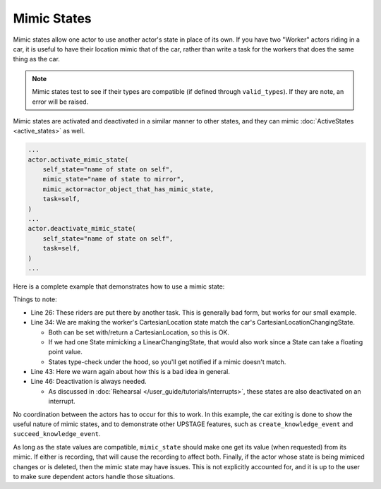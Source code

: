 ============
Mimic States
============

Mimic states allow one actor to use another actor's state in place of its own. If you have two "Worker" actors riding in a car, it is
useful to have their location mimic that of the car, rather than write a task for the workers that does the same thing as the car.

.. note::

    Mimic states test to see if their types are compatible (if defined through ``valid_types``). If they
    are note, an error will be raised.

Mimic states are activated and deactivated in a similar manner to other states, and they can mimic :doc:`ActiveStates <active_states>` as well.

.. code-block:: python

    ...
    actor.activate_mimic_state(
        self_state="name of state on self",
        mimic_state="name of state to mirror",
        mimic_actor=actor_object_that_has_mimic_state,
        task=self,
    )
    ...
    actor.deactivate_mimic_state(
        self_state="name of state on self",
        task=self,
    )
    ...


Here is a complete example that demonstrates how to use a mimic state:

.. code-block:: python
    :linenos:

    class Car(UP.Actor):
        location = UP.CartesianLocationChangingState(recording=True)
        speed = UP.State(default=2.0)
        riders = UP.State(default_factory=list)


    class Worker(UP.Actor):
        location = UP.State(valid_types=UP.CartesianLocation, recording=True)
        car = UP.State()


    class CarMove(UP.Task):
        def task(self, *, actor: Car):
            new = UP.CartesianLocation(10, 10)
            dist = new - actor.location
            time = dist / actor.speed
            actor.activate_location_state(
                state="location",
                speed=actor.speed,
                waypoints=[new],
                task=self,
            )
            yield UP.Wait(time)
            actor.deactivate_all_states(task=self)
            actor.location
            while actor.riders:
                rider = actor.riders.pop()
                rider.succeed_knowledge_event(name="ARRIVED", cause="here")


    class WorkerRide(UP.Task):
        def task(self, *, actor: Worker):
            car: Car = actor.car
            actor.activate_mimic_state(
                self_state="location",
                mimic_state="location",
                mimic_actor=car,
                task=self,
            )
            evt = actor.create_knowledge_event(name="ARRIVED")
            # NOT A REHEARSAL-SAFE THING TO DO:
            # Better: use a store get/put for real interaction
            car.riders.append(actor)
            yield evt
            print(f"{actor} got event: {evt.get_payload()}: {env.now:.2f}")
            actor.deactivate_mimic_state(
                self_state="location",
                task=self,
            )
            
    def location_ping(env, time, actors):
        while True:
            yield env.timeout(time)
            for a in actors:
                a.location
            
    with UP.EnvironmentContext() as env:
        car = Car(name="Zaphod", location=UP.CartesianLocation(0,0), speed=2)
        w1 = Worker(name="Arthur", car=car, location=UP.CartesianLocation(1,1))
        w2 = Worker(name="Trillian", car=car, location=UP.CartesianLocation(1,2))
        
        CarMove().run(actor=car)
        WorkerRide().run(actor=w1)
        WorkerRide().run(actor=w2)
        
        proc = env.process(location_ping(env, 0.3, [car, w1, w2]))
        
        env.run(until=8)
        print()
        print(w1.location)
        print(w2.location)
        print(car.location)
        print()
        for i in range(10):
            t1, loc1 = w1._location_history[i]
            tc, locc = car._location_history[i]
            print(((t1 - tc), (loc1.x - locc.x), (loc1.y - locc.y)))

    >>> Worker: Trillian got event: {'cause': 'here'}: 7.07
    >>> Worker: Arthur got event: {'cause': 'here'}: 7.07
    >>> 
    >>> CartesianLocation(x=10.0, y=10.0, z=0.0)
    >>> CartesianLocation(x=10.0, y=10.0, z=0.0)
    >>> CartesianLocation(x=10.0, y=10.0, z=0.0)
    >>> 
    >>> (0.0, 1, 1)
    >>> (0.0, 0.0, 0.0)
    >>> (0.0, 0.0, 0.0)
    >>> (0.0, 0.0, 0.0)
    >>> (0.0, 0.0, 0.0)
    >>> (0.0, 0.0, 0.0)
    >>> (0.0, 0.0, 0.0)
    >>> (0.0, 0.0, 0.0)
    >>> (0.0, 0.0, 0.0)
    >>> (0.0, 0.0, 0.0)


Things to note:

* Line 26: These riders are put there by another task. This is generally bad form, but works for our small example.

* Line 34: We are making the worker's CartesianLocation state match the car's CartesianLocationChangingState.

  * Both can be set with/return a CartesianLocation, so this is OK.

  * If we had one State mimicking a LinearChangingState, that would also work since a State can take a floating point value.

  * States type-check under the hood, so you'll get notified if a mimic doesn't match.

* Line 43: Here we warn again about how this is a bad idea in general.

* Line 46: Deactivation is always needed.

  * As discussed in :doc:`Rehearsal </user_guide/tutorials/interrupts>`, these states are also deactivated on an interrupt.

No coordination between the actors has to occur for this to work. In this example, the car exiting is done to show the useful nature of mimic states,
and to demonstrate other UPSTAGE features, such as ``create_knowledge_event`` and ``succeed_knowledge_event``.

As long as the state values are compatible, ``mimic_state`` should make one get its value (when requested) from its mimic. If either is recording, that
will cause the recording to affect both. Finally, if the actor whose state is being mimiced changes or is deleted, then the mimic state may have issues. This
is not explicitly accounted for, and it is up to the user to make sure dependent actors handle those situations.
